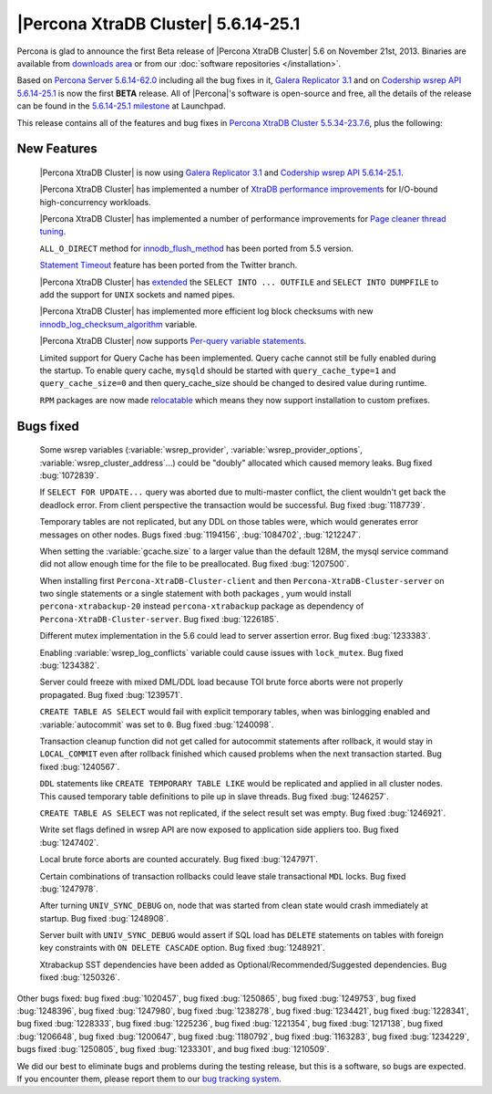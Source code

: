 .. rn:: 5.6.14-25.1

======================================
 |Percona XtraDB Cluster| 5.6.14-25.1
======================================

Percona is glad to announce the first Beta release of |Percona XtraDB Cluster| 5.6 on November 21st, 2013. Binaries are available from `downloads area <http://www.percona.com/downloads/Percona-XtraDB-Cluster/5.6.14-25.1/>`_ or from our :doc:`software repositories </installation>`.

Based on `Percona Server 5.6.14-62.0 <http://www.percona.com/doc/percona-server/5.6/release-notes/Percona-Server-5.6.14-62.0.html>`_ including all the bug fixes in it, `Galera Replicator 3.1 <https://launchpad.net/galera/3.x/25.3.1>`_ and on `Codership wsrep API 5.6.14-25.1 <https://launchpad.net/codership-mysql/5.6/5.6.14-25.1>`_ is now the first **BETA** release. All of |Percona|'s software is open-source and free, all the details of the release can be found in the `5.6.14-25.1 milestone <https://launchpad.net/percona-xtradb-cluster/+milestone/5.6.14-25.1>`_ at Launchpad.

This release contains all of the features and bug fixes in `Percona XtraDB Cluster 5.5.34-23.7.6 <http://www.percona.com/doc/percona-xtradb-cluster/release-notes/Percona-XtraDB-Cluster-5.5.34-23.7.6.html>`_, plus the following:

New Features
============

 |Percona XtraDB Cluster| is now using `Galera Replicator 3.1 <https://launchpad.net/galera/3.x/25.3.1>`_ and `Codership wsrep API 5.6.14-25.1 <https://launchpad.net/codership-mysql/5.6/5.6.14-25.1>`_.

 |Percona XtraDB Cluster| has implemented a number of `XtraDB performance improvements <http://www.percona.com/doc/percona-server/5.6/performance/xtradb_performance_improvements_for_io-bound_highly-concurrent_workloads.html>`_ for I/O-bound high-concurrency workloads. 

 |Percona XtraDB Cluster| has implemented a number of performance improvements for `Page cleaner thread tuning <http://www.percona.com/doc/percona-server/5.6/performance/page_cleaner_tuning.html#page-cleaner-tuning>`_. 

 ``ALL_O_DIRECT`` method for `innodb_flush_method <http://www.percona.com/doc/percona-server/5.6/scalability/innodb_io.html#innodb_flush_method>`_ has been ported from 5.5 version.

 `Statement Timeout <http://www.percona.com/doc/percona-server/5.6/management/statement_timeout.html#statement-timeout>`_ feature has been ported from the Twitter branch.

 |Percona XtraDB Cluster| has `extended <http://www.percona.com/doc/percona-server/5.6/flexibility/extended_select_into_outfile.html#extended-select-into-outfile>`_ the ``SELECT INTO ... OUTFILE`` and ``SELECT INTO DUMPFILE`` to add the support for ``UNIX`` sockets and named pipes.

 |Percona XtraDB Cluster| has implemented more efficient log block checksums with new `innodb_log_checksum_algorithm <http://www.percona.com/doc/percona-server/5.6/scalability/innodb_io.html#innodb_log_checksum_algorithm>`_ variable.

 |Percona XtraDB Cluster| now supports `Per-query variable statements <http://www.percona.com/doc/percona-server/5.6/flexibility/per_query_variable_statement.html#per-query-variable-statement>`_.

 Limited support for Query Cache has been implemented. Query cache cannot still be fully enabled during the startup. To enable query cache, ``mysqld`` should be started with ``query_cache_type=1`` and ``query_cache_size=0`` and then query_cache_size should be changed to desired value during runtime.

 ``RPM`` packages are now made `relocatable <http://rpm5.org/docs/api/relocatable.html>`_ which means they now support installation to custom prefixes.

Bugs fixed 
==========

 Some wsrep variables (:variable:`wsrep_provider`, :variable:`wsrep_provider_options`, :variable:`wsrep_cluster_address`...) could be "doubly" allocated which caused memory leaks. Bug fixed :bug:`1072839`.
 
 If ``SELECT FOR UPDATE...`` query was aborted due to multi-master conflict, the client wouldn't get back the deadlock error. From client perspective the transaction would be successful. Bug fixed :bug:`1187739`.

 Temporary tables are not replicated, but any DDL on those tables were, which would generates error messages on other nodes. Bugs fixed :bug:`1194156`, :bug:`1084702`, :bug:`1212247`.

 When setting the :variable:`gcache.size` to a larger value than the default 128M, the mysql service command did not allow enough time for the file to be preallocated. Bug fixed :bug:`1207500`.
 
 When installing first ``Percona-XtraDB-Cluster-client`` and then ``Percona-XtraDB-Cluster-server`` on two single statements or a single statement with both packages , yum would install ``percona-xtrabackup-20`` instead ``percona-xtrabackup`` package as dependency of ``Percona-XtraDB-Cluster-server``. Bug fixed :bug:`1226185`.

 Different mutex implementation in the 5.6 could lead to server assertion error. Bug fixed :bug:`1233383`.

 Enabling :variable:`wsrep_log_conflicts` variable could cause issues with ``lock_mutex``. Bug fixed :bug:`1234382`.

 Server could freeze with mixed DML/DDL load because TOI brute force aborts were not properly propagated. Bug fixed :bug:`1239571`.

 ``CREATE TABLE AS SELECT`` would fail with explicit temporary tables, when was binlogging enabled and :variable:`autocommit` was set to ``0``. Bug fixed :bug:`1240098`.

 Transaction cleanup function did not get called for autocommit statements after rollback, it would stay in ``LOCAL_COMMIT`` even after rollback finished which caused problems when the next transaction started. Bug fixed :bug:`1240567`.

 ``DDL`` statements like ``CREATE TEMPORARY TABLE LIKE`` would be replicated and applied in all cluster nodes. This caused temporary table definitions to pile up in slave threads. Bug fixed :bug:`1246257`.
 
 ``CREATE TABLE AS SELECT`` was not replicated, if the select result set was empty. Bug fixed :bug:`1246921`.

 Write set flags defined in wsrep API are now exposed to application side appliers too. Bug fixed :bug:`1247402`.

 Local brute force aborts are counted accurately. Bug fixed :bug:`1247971`.

 Certain combinations of transaction rollbacks could leave stale transactional ``MDL`` locks. Bug fixed :bug:`1247978`. 

 After turning ``UNIV_SYNC_DEBUG`` on, node that was started from clean state would crash immediately at startup. Bug fixed :bug:`1248908`.
 
 Server built with ``UNIV_SYNC_DEBUG`` would assert if SQL load has ``DELETE`` statements on tables with foreign key constraints with ``ON DELETE CASCADE`` option. Bug fixed :bug:`1248921`.

 Xtrabackup SST dependencies have been added as Optional/Recommended/Suggested dependencies. Bug fixed :bug:`1250326`.

Other bugs fixed: bug fixed :bug:`1020457`, bug fixed :bug:`1250865`, bug fixed :bug:`1249753`, bug fixed :bug:`1248396`, bug fixed :bug:`1247980`, bug fixed :bug:`1238278`, bug fixed :bug:`1234421`, bug fixed :bug:`1228341`, bug fixed :bug:`1228333`, bug fixed :bug:`1225236`, bug fixed :bug:`1221354`, bug fixed :bug:`1217138`, bug fixed :bug:`1206648`, bug fixed :bug:`1200647`, bug fixed :bug:`1180792`, bug fixed :bug:`1163283`, bug fixed :bug:`1234229`, bugs fixed :bug:`1250805`, bug fixed :bug:`1233301`, and bug fixed :bug:`1210509`.

We did our best to eliminate bugs and problems during the testing release, but this is a software, so bugs are expected. If you encounter them, please report them to our `bug tracking system <https://bugs.launchpad.net/percona-xtradb-cluster/+filebug>`_.

